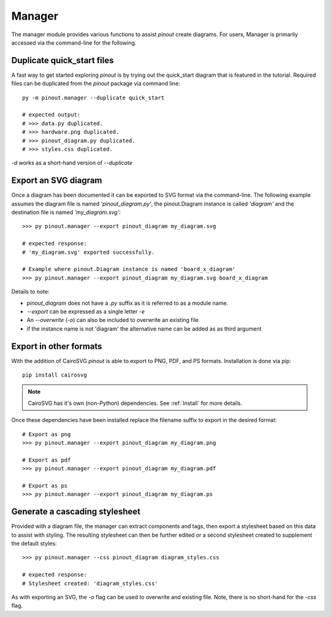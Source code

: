 Manager
=======

The manager module provides various functions to assist *pinout* create diagrams. For users, Manager is primarily accessed via the command-line for the following.

Duplicate quick_start files
---------------------------

A fast way to get started exploring *pinout* is by trying out the quick_start diagram that is featured in the tutorial. Required files can be duplicated from the *pinout* package via command line::

    py -m pinout.manager --duplicate quick_start

    # expected output:
    # >>> data.py duplicated.
    # >>> hardware.png duplicated.
    # >>> pinout_diagram.py duplicated.
    # >>> styles.css duplicated.

*-d* works as a short-hand version of *--duplicate*

Export an SVG diagram
---------------------

Once a diagram has been documented it can be exported to SVG format via the command-line. The following example assumes the diagram file is named *'pinout_diagram.py'*, the pinout.Diagram instance is called *'diagram'* and the destination file is named *'my_diagram.svg'*::

    >>> py pinout.manager --export pinout_diagram my_diagram.svg

    # expected response:
    # 'my_diagram.svg' exported successfully.

    # Example where pinout.Diagram instance is named 'board_x_diagram'
    >>> py pinout.manager --export pinout_diagram my_diagram.svg board_x_diagram

Details to note:

- *pinout_diagram* does not have a *.py* suffix as it is referred to as a module name.
- *--export* can be expressed as a single letter *-e*
- An *--overwrite* (*-o*) can also be included to overwrite an existing file
- if the instance name is not 'diagram' the alternative name can be added as as third argument

Export in other formats
-----------------------

With the addition of CairoSVG *pinout* is able to export to PNG, PDF, and PS formats. Installation is done via pip::

    pip install cairosvg

.. note::

    CairoSVG has it's own (non-Python) dependencies. See :ref:`Install` for more details.

Once these dependencies have been installed replace the filename suffix to export in the desired format::

    # Export as png
    >>> py pinout.manager --export pinout_diagram my_diagram.png

    # Export as pdf
    >>> py pinout.manager --export pinout_diagram my_diagram.pdf
    
    # Export as ps
    >>> py pinout.manager --export pinout_diagram my_diagram.ps


Generate a cascading stylesheet
-------------------------------

Provided with a diagram file, the manager can extract components and tags, then export a stylesheet based on this data to assist with styling. The resulting stylesheet can then be further edited or a second stylesheet created to supplement the default styles::

    >>> py pinout.manager --css pinout_diagram diagram_styles.css

    # expected response:
    # Stylesheet created: 'diagram_styles.css'

As with exporting an SVG, the *-o* flag can be used to overwrite and existing file. Note, there is no short-hand for the *-css* flag.